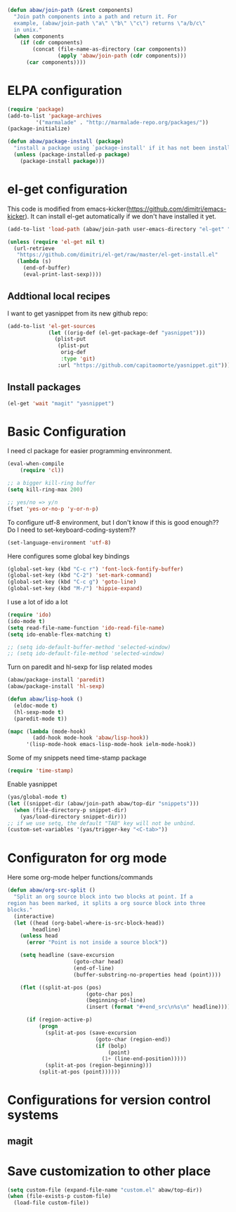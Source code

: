 #+begin_src emacs-lisp
  (defun abaw/join-path (&rest components)
    "Join path components into a path and return it. For
    example, (abaw/join-path \"a\" \"b\" \"c\") returns \"a/b/c\"
    in unix."
    (when components
      (if (cdr components)
          (concat (file-name-as-directory (car components))
                  (apply 'abaw/join-path (cdr components)))
        (car components))))
#+end_src

* ELPA configuration
#+begin_src emacs-lisp
(require 'package)
(add-to-list 'package-archives
	     '("marmalade" . "http://marmalade-repo.org/packages/"))
(package-initialize)

(defun abaw/package-install (package)
  "install a package using `package-install' if it has not been installed yet."
  (unless (package-installed-p package)
    (package-install package)))
#+end_src

* el-get configuration
This code is modified from
emacs-kicker(https://github.com/dimitri/emacs-kicker). It can install
el-get automatically if we don't have installed it yet.

#+begin_src emacs-lisp
  (add-to-list 'load-path (abaw/join-path user-emacs-directory "el-get" "el-get"))
  
  (unless (require 'el-get nil t)
    (url-retrieve
     "https://github.com/dimitri/el-get/raw/master/el-get-install.el"
     (lambda (s)
       (end-of-buffer)
       (eval-print-last-sexp))))
#+end_src

** Addtional local recipes
I want to get yasnippet from its new github repo:
#+begin_src emacs-lisp
  (add-to-list 'el-get-sources
               (let ((orig-def (el-get-package-def "yasnippet")))
                 (plist-put
                  (plist-put
                   orig-def
                   :type 'git)
                  :url "https://github.com/capitaomorte/yasnippet.git")))
#+end_src

** Install packages
#+begin_src emacs-lisp
  (el-get 'wait "magit" "yasnippet")
  
#+end_src


* Basic Configuration
I need cl package for easier programming envinronment.
#+begin_src emacs-lisp
  (eval-when-compile
      (require 'cl))
#+end_src

#+begin_src emacs-lisp
;; a bigger kill-ring buffer
(setq kill-ring-max 200)

;; yes/no => y/n
(fset 'yes-or-no-p 'y-or-n-p)
#+end_src

To configure utf-8 environment, but I don't know if this is good enough?? Do I need to set-keyboard-coding-system??
#+begin_src emacs-lisp
(set-language-environment 'utf-8)
#+end_src

Here configures some global key bindings
#+begin_src emacs-lisp
(global-set-key (kbd "C-c r") 'font-lock-fontify-buffer)
(global-set-key (kbd "C-2") 'set-mark-command)
(global-set-key (kbd "C-c g") 'goto-line)
(global-set-key (kbd "M-/") 'hippie-expand)
#+end_src

I use a lot of ido a lot
#+begin_src emacs-lisp
  (require 'ido)
  (ido-mode t)
  (setq read-file-name-function 'ido-read-file-name)
  (setq ido-enable-flex-matching t)
  
  ;; (setq ido-default-buffer-method 'selected-window)
  ;; (setq ido-default-file-method 'selected-window)
#+end_src

Turn on paredit and hl-sexp for lisp related modes
#+begin_src emacs-lisp
  (abaw/package-install 'paredit)
  (abaw/package-install 'hl-sexp)
  
  (defun abaw/lisp-hook ()
    (eldoc-mode t)
    (hl-sexp-mode t)
    (paredit-mode t))
  
  (mapc (lambda (mode-hook)
          (add-hook mode-hook 'abaw/lisp-hook))
        '(lisp-mode-hook emacs-lisp-mode-hook ielm-mode-hook))
#+end_src

Some of my snippets need time-stamp package
#+begin_src emacs-lisp
  (require 'time-stamp)
#+end_src

Enable yasnippet
#+begin_src emacs-lisp
  (yas/global-mode t)
  (let ((snippet-dir (abaw/join-path abaw/top-dir "snippets")))
    (when (file-directory-p snippet-dir)
      (yas/load-directory snippet-dir)))
  ;; if we use setq, the default "TAB" key will not be unbind.
  (custom-set-variables '(yas/trigger-key "<C-tab>"))
#+end_src

#+results:

* Configuraton for org mode
Here some org-mode helper functions/commands
#+begin_src emacs-lisp
  (defun abaw/org-src-split ()
    "Split an org source block into two blocks at point. If a
  region has been marked, it splits a org source block into three
  blocks."
    (interactive)
    (let ((head (org-babel-where-is-src-block-head))
          headline)
      (unless head
        (error "Point is not inside a source block"))
  
      (setq headline (save-excursion
                       (goto-char head)
                       (end-of-line)
                       (buffer-substring-no-properties head (point))))
  
      (flet ((split-at-pos (pos)
                           (goto-char pos)
                           (beginning-of-line)
                           (insert (format "#+end_src\n%s\n" headline))))
  
        (if (region-active-p)
            (progn
              (split-at-pos (save-excursion
                              (goto-char (region-end))
                              (if (bolp)
                                  (point)
                                (1+ (line-end-position)))))
              (split-at-pos (region-beginning)))
            (split-at-pos (point))))))
  
#+end_src

#+results:
: abaw/org-src-split

* Configurations for version control systems

** magit

* Save customization to other place
#+begin_src emacs-lisp
  (setq custom-file (expand-file-name "custom.el" abaw/top-dir))
  (when (file-exists-p custom-file)
    (load-file custom-file))
#+end_src
